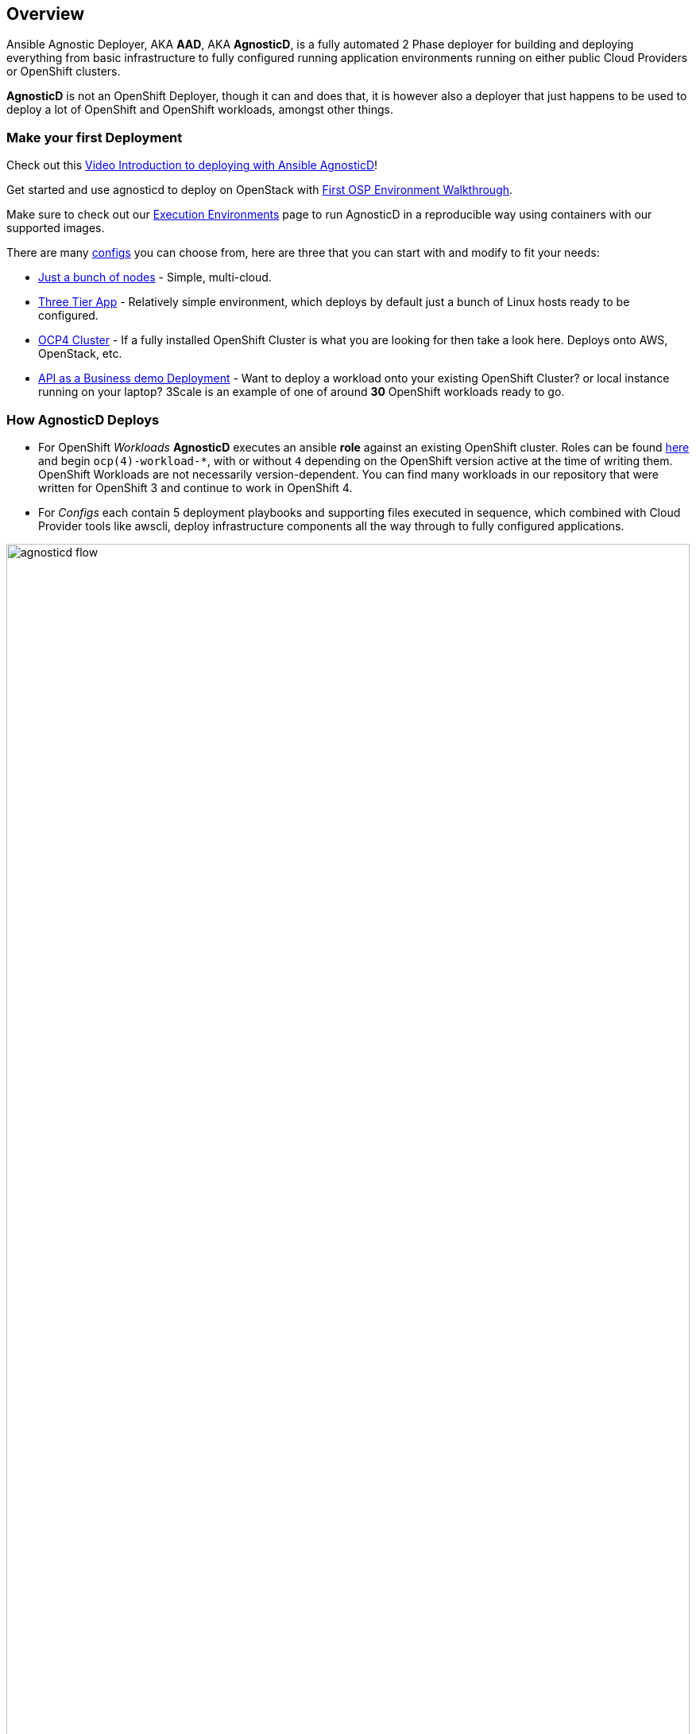 == Overview

Ansible Agnostic Deployer, AKA *AAD*, AKA *AgnosticD*, is a fully automated 2
 Phase deployer for building and deploying everything from basic infrastructure
  to fully configured running application environments running on either public
   Cloud Providers or OpenShift clusters.


*AgnosticD* is not an OpenShift Deployer, though it can and does that, it is
 however also a deployer that just happens to be used to deploy a lot of
  OpenShift and OpenShift workloads, amongst other things.

=== Make your first Deployment

Check out this link:https://www.youtube.com/watch?v=lfHYwXJhKB0[Video Introduction to deploying with Ansible AgnosticD]!

Get started and use agnosticd to deploy on OpenStack with  link:docs/First_OSP_Env_walkthrough.adoc[First OSP Environment Walkthrough].

Make sure to check out our link:tools/execution_environments/readme.adoc[Execution Environments] page to run AgnosticD in a reproducible way using containers with our supported images.

There are many link:./ansible/configs[configs] you can choose from, here are three
 that you can start with and modify to fit your needs:

* link:./ansible/configs/just-a-bunch-of-nodes/[Just a bunch of nodes] - Simple, multi-cloud.

* link:./ansible/configs/three-tier-app/README.adoc[Three Tier App] - Relatively
 simple environment, which deploys by default just a bunch of Linux hosts ready
  to be configured.

* link:./ansible/configs/ocp4-cluster/README.adoc[OCP4 Cluster] - If a fully
 installed OpenShift Cluster is what you are looking for then take a look here.  Deploys onto AWS, OpenStack, etc.

* link:./ansible/roles/ocp-workload-rhte-mw-api-biz/readme.adoc[API as a Business demo Deployment] - Want to deploy a workload onto your existing OpenShift Cluster?
  or local instance running on your laptop?  3Scale is an example of one of
   around *30* OpenShift workloads ready to go.

=== How AgnosticD Deploys

* For OpenShift _Workloads_ *AgnosticD* executes an ansible *role* against an
 existing OpenShift cluster. Roles can be found link:./ansible/roles/[here] and
  begin `ocp(4)-workload-*`, with or without `4` depending on the OpenShift version active at the time of writing them.
  OpenShift Workloads are not necessarily version-dependent. You can find many workloads in our repository that were written for OpenShift 3 and continue to work in OpenShift 4.

* For _Configs_ each contain 5 deployment playbooks and supporting files executed
 in sequence, which combined with Cloud Provider tools like awscli, deploy infrastructure components all the way through to fully configured applications.

image::docs/images/agnosticd_flow.png[width=100%]
.AgnosticD deployment workflow

=== Getting Started

The accompanying documentation explains how to achieve all this, extend it and
 add both your own environments, hereafter called _configs_ and a lot lot more.
Well designed _configs_, can be easily abstracted to allow deployment to multiple
 different Public and Private Clouds including AWS, Azure, and others.

* link:./docs/[The Documentation Set] Start Here
* link:./ansible/[./ansible] The working ansible directory
** link:./ansible/main.yml[main.yml] The main entry point for `ansible-playbook`
* link:./ansible/roles[Roles directory] Home to the `ocp-workload-*` roles
* link:./ansible/configs[Configs directory] Home to the _Configs_

The Contributors Guides explore the relevant structures in significantly more detail:

* link:docs/Creating_an_OpenShift_Workload.adoc[Creating an OpenShift Workload Guide]
* link:docs/Creating_a_config.adoc[Creating a Config Guide]
// * link:docs/Creating_a_cloud_deployer.adoc[Creating a Cloud Deployer Guide]

